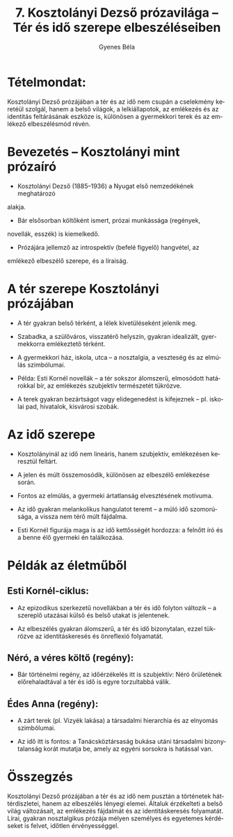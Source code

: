 #+TITLE: 7. Kosztolányi Dezső prózavilága -- Tér és idő szerepe elbeszéléseiben
#+AUTHOR: Gyenes Béla
#+LANGUAGE: hu
#+CATEGORY: hu_irodalom
* Tételmondat:
:PROPERTIES:
:CUSTOM_ID: tételmondat
:END:
Kosztolányi Dezső prózájában a tér és az idő nem csupán a cselekmény keretéül szolgál, hanem a belső világok, a lelkiállapotok, az emlékezés és az identitás feltárásának eszköze is, különösen a gyermekkori terek és az emlékező elbeszélésmód révén.

* Bevezetés -- Kosztolányi mint prózaíró
:PROPERTIES:
:CUSTOM_ID: bevezetés-kosztolányi-mint-prózaíró
:END:
- Kosztolányi Dezső (1885--1936) a Nyugat első nemzedékének meghatározó
alakja.

- Bár elsősorban költőként ismert, prózai munkássága (regények,
novellák, esszék) is kiemelkedő.

- Prózájára jellemző az introspektív (befelé figyelő) hangvétel, az
emlékező elbeszélő szerepe, és a líraiság.

* A tér szerepe Kosztolányi prózájában
:PROPERTIES:
:CUSTOM_ID: a-tér-szerepe-kosztolányi-prózájában
:END:
- A tér gyakran belső térként, a lélek kivetüléseként jelenik meg.

- Szabadka, a szülőváros, visszatérő helyszín, gyakran idealizált, gyermekkorra emlékeztető térként.

- A gyermekkori ház, iskola, utca -- a nosztalgia, a veszteség és az elmúlás szimbólumai.

- Példa: Esti Kornél novellák -- a tér sokszor álomszerű, elmosódott határokkal bír, az emlékezés szubjektív természetét tükrözve.

- A terek gyakran bezártságot vagy elidegenedést is kifejeznek -- pl. iskolai pad, hivatalok, kisvárosi szobák.

* Az idő szerepe
:PROPERTIES:
:CUSTOM_ID: az-idő-szerepe
:END:
- Kosztolányinál az idő nem lineáris, hanem szubjektív, emlékezésen keresztül feltárt.

- A jelen és múlt összemosódik, különösen az elbeszélő emlékezése során.

- Fontos az elmúlás, a gyermeki ártatlanság elvesztésének motívuma.

- Az idő gyakran melankolikus hangulatot teremt -- a múló idő szomorúsága, a vissza nem térő múlt fájdalma.

- Esti Kornél figurája maga is az idő kettősségét hordozza: a felnőtt író és a benne élő gyermeki én találkozása.
  
* Példák az életműből
:PROPERTIES:
:CUSTOM_ID: példák-az-életműből
:END:
** Esti Kornél-ciklus:

- Az epizodikus szerkezetű novellákban a tér és idő folyton változik -- a szereplő utazásai külső és belső utakat is jelentenek.

- Az elbeszélés gyakran álomszerű, a tér és idő bizonytalan, ezzel tükrözve az identitáskeresés és önreflexió folyamatát.

** Néró, a véres költő (regény):
- Bár történelmi regény, az időérzékelés itt is szubjektív: Néró őrületének előrehaladtával a tér és idő is egyre torzultabbá válik.

** Édes Anna (regény):

- A zárt terek (pl. Vizyék lakása) a társadalmi hierarchia és az elnyomás szimbólumai.

- Az idő itt is fontos: a Tanácsköztársaság bukása utáni társadalmi bizonytalanság korát mutatja be, amely az egyéni sorsokra is hatással van.

* Összegzés
:PROPERTIES:
:CUSTOM_ID: összegzés
:END:
Kosztolányi Dezső prózájában a tér és az idő nem pusztán a történetek háttérdíszletei, hanem az elbeszélés lényegi elemei. Általuk érzékelteti a belső világ változásait, az emlékezés fájdalmát és az identitáskeresés folyamatát. Lírai, gyakran nosztalgikus prózája mélyen személyes és egyetemes kérdéseket is felvet, időtlen érvényességgel.
